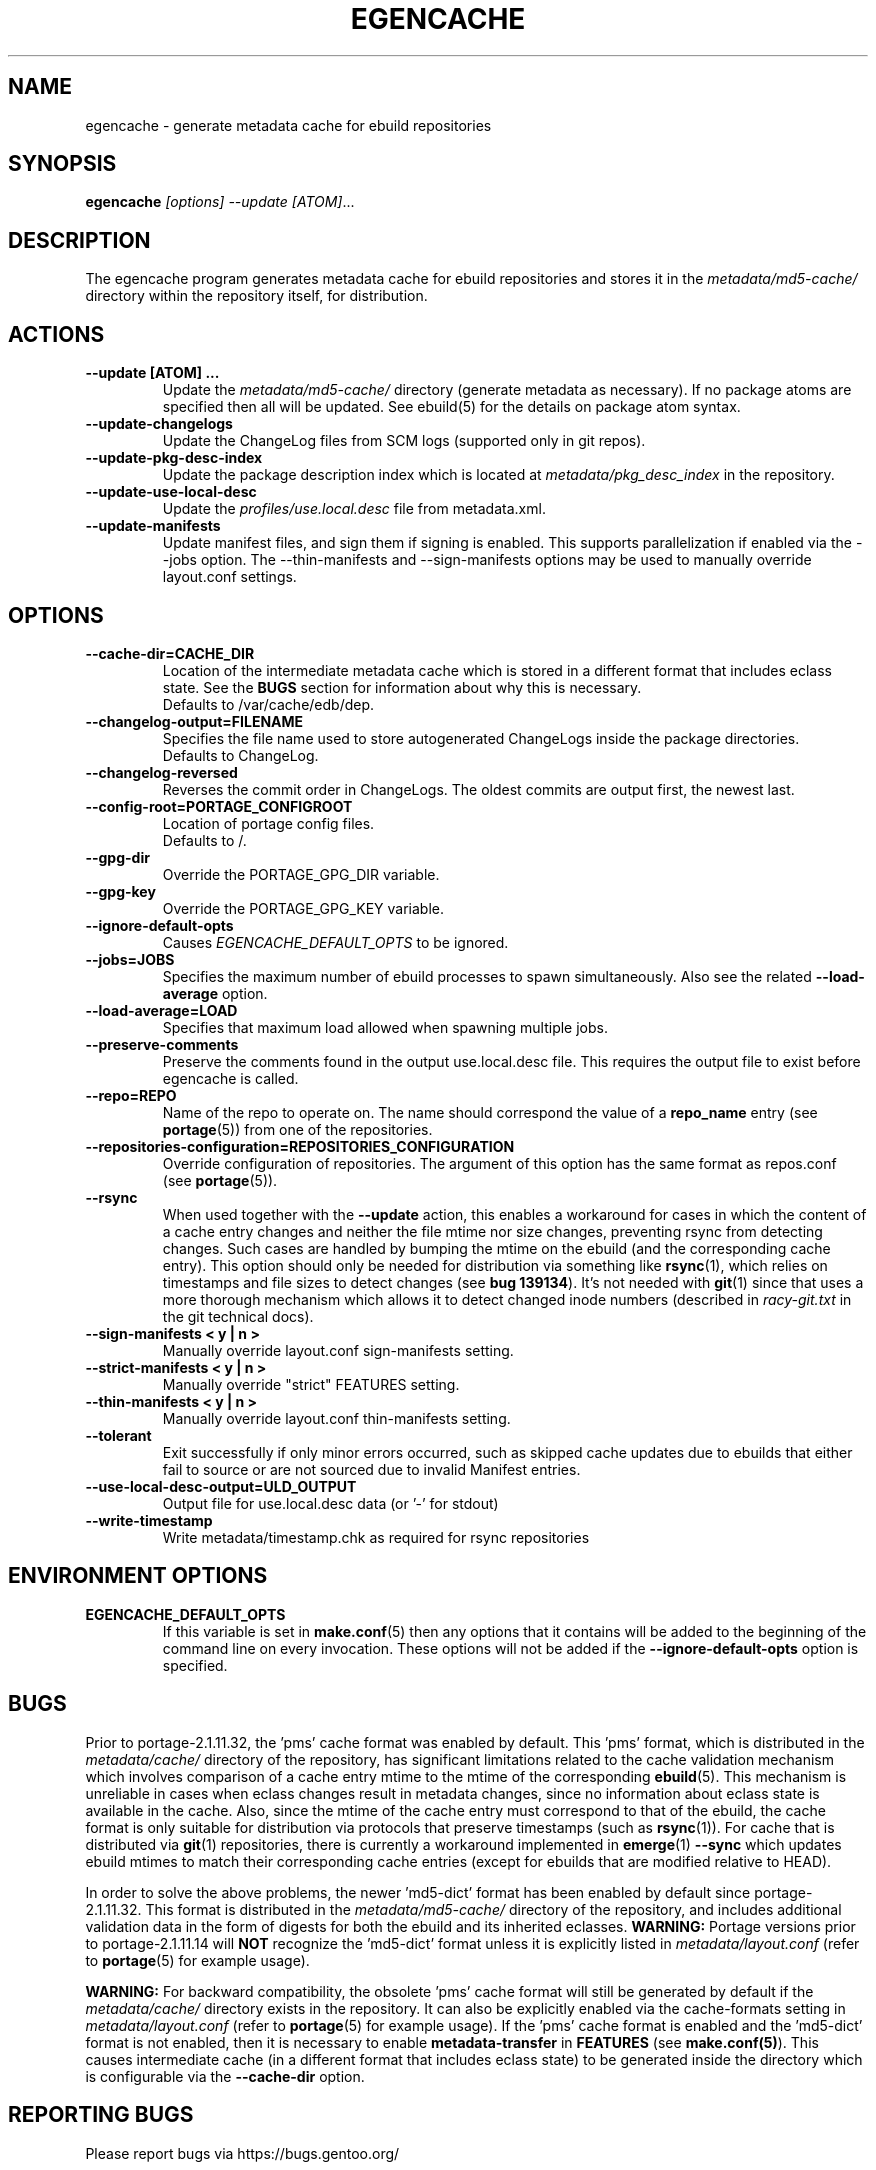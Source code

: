 .TH "EGENCACHE" "1" "Dec 2015" "Portage VERSION" "Portage"
.SH "NAME"
egencache \- generate metadata cache for ebuild repositories
.SH "SYNOPSIS"
.B egencache
.I [options] --update [ATOM]\fR...
.SH "DESCRIPTION"
The egencache program generates metadata cache for ebuild repositories and
stores it in the \fImetadata/md5\-cache/\fR directory within the repository
itself, for distribution.
.SH ACTIONS
.TP
.BR "\-\-update [ATOM] ... "
Update the \fImetadata/md5\-cache/\fR directory (generate metadata as
necessary).
If no package atoms are specified then all will be updated. See ebuild(5)
for the details on package atom syntax.
.TP
.BR "\-\-update\-changelogs"
Update the ChangeLog files from SCM logs (supported only in git repos).
.TP
.BR "\-\-update\-pkg\-desc\-index"
Update the package description index which is located at
\fImetadata/pkg_desc_index\fR in the repository.
.TP
.BR "\-\-update\-use\-local\-desc"
Update the \fIprofiles/use.local.desc\fR file from metadata.xml.
.TP
.BR "\-\-update\-manifests"
Update manifest files, and sign them if signing is enabled. This supports
parallelization if enabled via the \-\-jobs option. The \-\-thin\-manifests
and \-\-sign\-manifests options may be used to manually override layout.conf
settings.
.SH OPTIONS
.TP
.BR "\-\-cache\-dir=CACHE_DIR"
Location of the intermediate metadata cache which is stored in a different
format that includes eclass state. See the \fBBUGS\fR section for
information about why this is necessary.
.br
Defaults to /var/cache/edb/dep.
.TP
.BR "\-\-changelog\-output=FILENAME"
Specifies the file name used to store autogenerated ChangeLogs inside
the package directories.
.br
Defaults to ChangeLog.
.TP
.BR "\-\-changelog\-reversed"
Reverses the commit order in ChangeLogs. The oldest commits are output
first, the newest last.
.TP
.BR "\-\-config\-root=PORTAGE_CONFIGROOT"
Location of portage config files.
.br
Defaults to /.
.TP
.BR "\-\-gpg\-dir"
Override the PORTAGE_GPG_DIR variable.
.TP
.BR "\-\-gpg\-key"
Override the PORTAGE_GPG_KEY variable.
.TP
.BR "\-\-ignore-default-opts"
Causes \fIEGENCACHE_DEFAULT_OPTS\fR to be ignored.
.TP
.BR "\-\-jobs=JOBS"
Specifies the maximum number of ebuild processes to spawn simultaneously.
Also see the related \fB\-\-load\-average\fR option.
.TP
.BR \-\-load\-average=LOAD
Specifies that maximum load allowed when spawning multiple jobs.
.TP
.BR "\-\-preserve\-comments"
Preserve the comments found in the output use.local.desc file. This requires
the output file to exist before egencache is called.
.TP
.BR "\-\-repo=REPO"
Name of the repo to operate on. The name should correspond the value of
a \fBrepo_name\fR entry (see \fBportage\fR(5)) from one of the repositories.
.TP
.BR "\-\-repositories\-configuration=REPOSITORIES_CONFIGURATION"
Override configuration of repositories. The argument of this option has
the same format as repos.conf (see \fBportage\fR(5)).
.TP
.BR "\-\-rsync"
When used together with the \fB\-\-update\fR action, this enables a workaround
for cases in which the content of a cache entry changes and neither the file
mtime nor size changes, preventing rsync from detecting changes. Such cases are
handled by bumping the mtime on the ebuild (and the corresponding cache entry).
This option should only be needed for distribution via something like
\fBrsync\fR(1), which relies on timestamps and file sizes to detect changes
(see \fBbug 139134\fR). It's not needed with \fBgit\fR(1) since that uses a
more thorough mechanism which allows it to detect changed inode numbers
(described in \fIracy-git.txt\fR in the git technical docs).
.TP
.BR "\-\-sign\-manifests < y | n >"
Manually override layout.conf sign-manifests setting.
.TP
.BR "\-\-strict\-manifests < y | n >"
Manually override "strict" FEATURES setting.
.TP
.BR "\-\-thin\-manifests < y | n >"
Manually override layout.conf thin-manifests setting.
.TP
.BR "\-\-tolerant"
Exit successfully if only minor errors occurred, such as skipped cache
updates due to ebuilds that either fail to source or are not sourced
due to invalid Manifest entries.
.TP
.BR "\-\-use\-local\-desc\-output=ULD_OUTPUT"
Output file for use.local.desc data (or '-' for stdout)
.TP
.BR "\-\-write\-timestamp
Write metadata/timestamp.chk as required for rsync repositories
.SH "ENVIRONMENT OPTIONS"
.TP
\fBEGENCACHE_DEFAULT_OPTS\fR
If this variable is set in \fBmake.conf\fR(5) then any options that it
contains will be added to the beginning of the command line on every
invocation. These options will not be added if the
\fB\-\-ignore-default\-opts\fR option is specified.
.SH "BUGS"
Prior to portage-2.1.11.32, the 'pms' cache format was enabled by default.
This 'pms' format, which is distributed in the \fImetadata/cache/\fR
directory of the repository, has significant limitations related to the
cache validation mechanism which involves comparison of
a cache entry mtime to the mtime of the corresponding \fBebuild\fR(5). This
mechanism is unreliable in cases when eclass changes result in metadata
changes, since no information about eclass state is available in the cache.
Also, since the mtime of the cache entry must correspond to that of the
ebuild, the cache format is only suitable for distribution via protocols
that preserve timestamps (such as \fBrsync\fR(1)). For cache that is
distributed via \fBgit\fR(1) repositories, there is currently a workaround
implemented in \fBemerge\fR(1) \fB\-\-sync\fR which updates ebuild mtimes
to match their corresponding cache entries (except for ebuilds that are
modified relative to HEAD).

In order to solve the above problems, the newer 'md5-dict' format has been
enabled by default since portage-2.1.11.32. This format is distributed in
the \fImetadata/md5-cache/\fR directory of the repository, and includes
additional validation data in the form of digests for both the ebuild
and its inherited eclasses. \fBWARNING:\fR Portage versions prior to
portage-2.1.11.14 will \fBNOT\fR recognize the 'md5-dict' format unless it is
explicitly listed in \fImetadata/layout.conf\fR (refer to \fBportage\fR(5)
for example usage).

\fBWARNING:\fR For backward compatibility, the obsolete 'pms' cache format
will still be generated by default if the \fImetadata/cache/\fR directory
exists in the repository. It can also be explicitly enabled via the
cache\-formats setting in \fImetadata/layout.conf\fR (refer to \fBportage\fR(5)
for example usage). If the 'pms' cache format is enabled and the 'md5-dict'
format is not enabled, then it is necessary to enable
\fBmetadata-transfer\fR in \fBFEATURES\fR (see \fBmake.conf(5)\fR).
This causes intermediate cache (in a different format that includes
eclass state) to be generated inside the directory which is configurable
via the \fB\-\-cache\-dir\fR option.
.SH "REPORTING BUGS"
Please report bugs via https://bugs.gentoo.org/
.SH "AUTHORS"
.nf
Zac Medico <zmedico@gentoo.org>
Arfrever Frehtes Taifersar Arahesis <arfrever@apache.org>
.fi
.SH "FILES"
.TP
.B /etc/portage/make.conf
Contains variables.
.SH "SEE ALSO"
.BR emerge (1),
.BR make.conf (5),
.BR portage (5)
